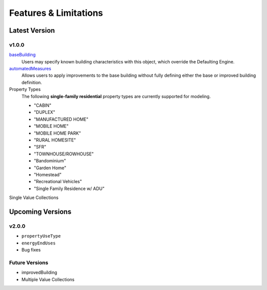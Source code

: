 Features & Limitations
======================

Latest Version
**************

  .. Planning to move all versions implemented in reverse order beneath latest version header, then the next version(s) will be in ascending order after upcoming versions header 

v1.0.0
------

`baseBuilding <https://docs.radiantlabs.co/projects/modeling-api/en/latest/request_structure.html#base-building>`_
    Users may specify known building characteristics with this object, which override the Defaulting Engine.

`automatedMeasures <https://docs.radiantlabs.co/projects/modeling-api/en/latest/request_structure.html#automated-measures>`_
    Allows users to apply improvements to the base building without fully defining either the base or improved building definition.

Property Types
    The following **single-family residential** property types are currently supported for modeling.

    - "CABIN"
    - "DUPLEX"
    - "MANUFACTURED HOME"
    - "MOBILE HOME"
    - "MOBILE HOME PARK"
    - "RURAL HOMESITE"
    - "SFR"
    - "TOWNHOUSE/ROWHOUSE"
    - "Bandominium"
    - "Garden Home"
    - "Homestead"
    - "Recreational Vehicles"
    - "Single Family Residence w/ ADU"

Single Value Collections


Upcoming Versions
*****************

v2.0.0
------

- ``propertyUseType``
- ``energyEndUses``
- Bug fixes

Future Versions
---------------

- improvedBuilding
- Multiple Value Collections
